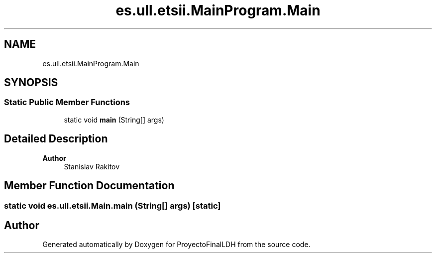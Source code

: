 .TH "es.ull.etsii.MainProgram.Main" 3 "Sat Dec 3 2022" "Version 1.0" "ProyectoFinalLDH" \" -*- nroff -*-
.ad l
.nh
.SH NAME
es.ull.etsii.MainProgram.Main
.SH SYNOPSIS
.br
.PP
.SS "Static Public Member Functions"

.in +1c
.ti -1c
.RI "static void \fBmain\fP (String[] args)"
.br
.in -1c
.SH "Detailed Description"
.PP 

.PP
\fBAuthor\fP
.RS 4
Stanislav Rakitov 
.RE
.PP

.SH "Member Function Documentation"
.PP 
.SS "static void es\&.ull\&.etsii\&.Main\&.main (String[] args)\fC [static]\fP"


.SH "Author"
.PP 
Generated automatically by Doxygen for ProyectoFinalLDH from the source code\&.
